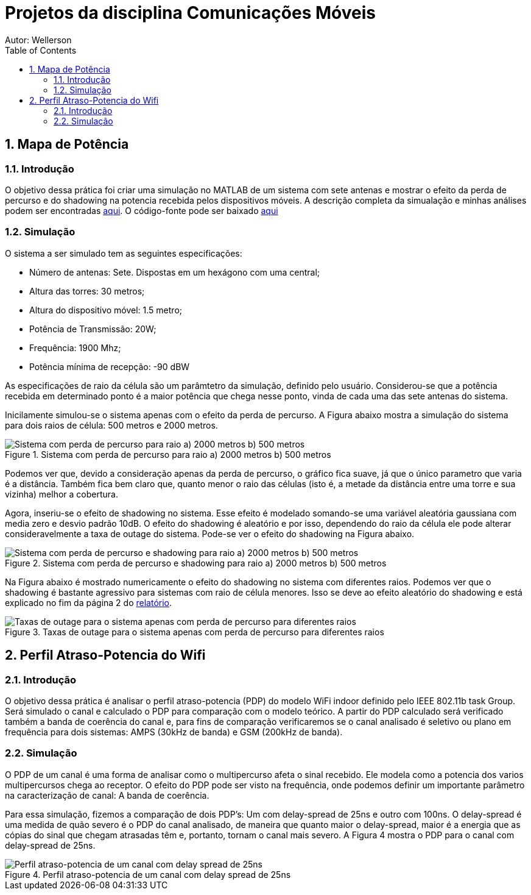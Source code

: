 :stylesheet: clean.css

:toc: left

:stem: latexmath

= Projetos da disciplina Comunicações Móveis
Autor: Wellerson 

:sectnums:

== Mapa de Potência

=== Introdução
O objetivo dessa prática foi criar uma simulação no MATLAB de um sistema com sete antenas e mostrar o efeito da perda de percurso e do shadowing na potencia recebida pelos dispositivos móveis. A descrição completa da simualação e minhas análises podem ser encontradas link:https://github.com/wellerson-oliveira/Projetos-comunicoes-moveis/blob/master/Unidade%202/relatorio_prova_1.pdf[aqui]. O código-fonte pode ser baixado link:https://github.com/wellerson-oliveira/Projetos-comunicoes-moveis/tree/master/Unidade%202/codes/Exp%201[aqui]

=== Simulação 
O sistema a ser simulado tem as seguintes especificações:

* Número de antenas: Sete. Dispostas em um hexágono com uma central;
* Altura das torres: 30 metros;
* Altura do dispositivo móvel: 1.5 metro;
* Potência de Transmissão: 20W;
* Frequência: 1900 Mhz;
* Potência mínima de recepção: -90 dBW

As especificações de raio da célula são um parâmtetro da simulação, definido pelo usuário. Considerou-se que a potência recebida em determinado ponto é a maior potência que chega nesse ponto, vinda de cada uma das sete antenas do sistema. 

Inicilamente simulou-se o sistema apenas com o efeito da perda de percurso. A Figura abaixo mostra a simulação do sistema para dois raios de célula: 500 metros e 2000 metros. 

[#img-comparativo-pot]
.Sistema com perda de percurso para raio a) 2000 metros b) 500 metros
image::images/path_loss_2km.jpg[Sistema com perda de percurso para raio a) 2000 metros b) 500 metros]

Podemos ver que, devido a consideração apenas da perda de percurso, o gráfico fica suave, já que o único parametro que varia é a distância. Também fica bem claro que, quanto menor o raio das células (isto é, a metade da distância entre uma torre e sua vizinha) melhor a cobertura. 

Agora, inseriu-se o efeito de shadowing no sistema. Esse efeito é modelado somando-se uma variável aleatória gaussiana com media zero e desvio padrão 10dB. O efeito do shadowing é aleatório e por isso, dependendo do raio da célula ele pode alterar consideravelmente a taxa de outage do sistema. Pode-se ver o efeito do shadowing na Figura abaixo.

[#img-mapa_perda_shad]
.Sistema com perda de percurso e shadowing para raio a) 2000 metros b) 500 metros
image::images/mapa_com_shadow_500.jpg[Sistema com perda de percurso e shadowing para raio a) 2000 metros b) 500 metros]

Na Figura abaixo é mostrado numericamente o efeito do shadowing no sistema com diferentes raios. Podemos ver que o shadowing é bastante agressivo para sistemas com raio de célula menores. Isso se deve ao efeito aleatório do shadowing e está explicado no fim da página 2 do link:https://github.com/wellerson-oliveira/Projetos-comunicoes-moveis/blob/master/Unidade%202/relatorio_prova_1.pdf[relatório].

[#img-outage-1]
.Taxas de outage para o sistema apenas com perda de percurso para diferentes raios
image::images/tabela_outage_shad.jpg[Taxas de outage para o sistema apenas com perda de percurso para diferentes raios]

== Perfil Atraso-Potencia do Wifi

=== Introdução
O objetivo dessa prática é analisar o perfil atraso-potencia (PDP) do modelo WiFi indoor definido pelo IEEE 802.11b task Group. Será simulado o canal e calculado o PDP para comparação com o modelo teórico. A partir do PDP calculado será verificado também a banda de coerência do canal e, para fins de comparação verificaremos se o canal analisado é seletivo ou plano em frequência para dois sistemas: AMPS (30kHz de banda) e GSM (200kHz de banda). 

=== Simulação
O PDP de um canal é uma forma de analisar como o multipercurso afeta o sinal recebido. Ele modela como a potencia dos varios multipercursos chega ao receptor. O efeito do PDP pode ser visto na frequência, onde podemos definir um importante parâmetro na caracterização de canal: A banda de coerência.

Para essa simulação, fizemos a comparação de dois PDP's: Um com delay-spread de 25ns e outro com 100ns. O delay-spread é uma medida de quão severo é o PDP do canal analisado, de maneira que quanto maior o delay-spread, maior é a energia que as cópias do sinal que chegam atrasadas têm e, portanto, tornam o canal mais severo. A Figura 4 mostra o PDP para o canal com delay-spread de 25ns.

[#img-pdp25]
.Perfil atraso-potencia de um canal com delay spread de 25ns
image::images/pdp_25ns.jpg[Perfil atraso-potencia de um canal com delay spread de 25ns]
























